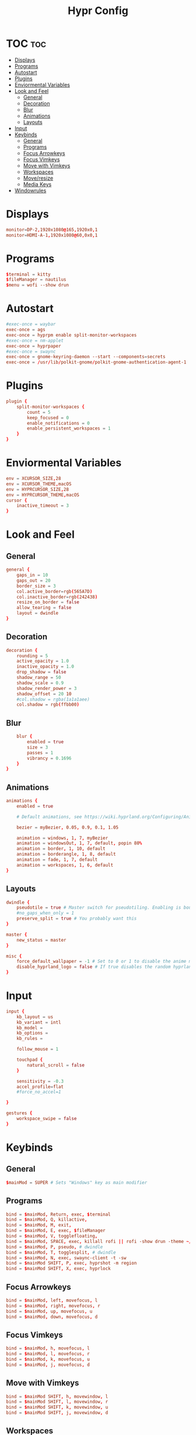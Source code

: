 #+title: Hypr Config
#+property: header-args :tangle hyprland.conf

* TOC :toc:
- [[#displays][Displays]]
- [[#programs][Programs]]
- [[#autostart][Autostart]]
- [[#plugins][Plugins]]
- [[#enviormental-variables][Enviormental Variables]]
- [[#look-and-feel][Look and Feel]]
  - [[#general][General]]
  - [[#decoration][Decoration]]
  - [[#blur][Blur]]
  - [[#animations][Animations]]
  - [[#layouts][Layouts]]
- [[#input][Input]]
- [[#keybinds][Keybinds]]
  - [[#general-1][General]]
  - [[#programs-1][Programs]]
  - [[#focus-arrowkeys][Focus Arrowkeys]]
  - [[#focus-vimkeys][Focus Vimkeys]]
  - [[#move-with-vimkeys][Move with Vimkeys]]
  - [[#workspaces][Workspaces]]
  - [[#moveresize][Move/resize]]
  - [[#media-keys][Media Keys]]
- [[#windowrules][Windowrules]]

* Displays
#+BEGIN_SRC conf
monitor=DP-2,1920x1080@165,1920x0,1
monitor=HDMI-A-1,1920x1080@60,0x0,1
#+END_SRC

* Programs
#+BEGIN_SRC conf
$terminal = kitty
$fileManager = nautilus
$menu = wofi --show drun
#+END_SRC

* Autostart
#+BEGIN_SRC conf
#exec-once = waybar
exec-once = ags
exec-once = hyprpm enable split-monitor-workspaces
#exec-once = nm-applet
exec-once = hyprpaper
#exec-once = swaync
exec-once = gnome-keyring-daemon --start --components=secrets
exec-once = /usr/lib/polkit-gnome/polkit-gnome-authentication-agent-1 || /usr/libexec/polkit-gnome-authentication-agent-1
#+END_SRC

* Plugins
#+BEGIN_SRC conf
plugin {
    split-monitor-workspaces {
        count = 5
        keep_focused = 0
        enable_notifications = 0
        enable_persistent_workspaces = 1
    }
}
#+END_SRC

* Enviormental Variables
#+BEGIN_SRC conf
env = XCURSOR_SIZE,28
env = XCURSOR_THEME,macOS
env = HYPRCURSOR_SIZE,28
env = HYPRCURSOR_THEME,macOS
cursor {
    inactive_timeout = 3
}
#+END_SRC

* Look and Feel
** General
#+BEGIN_SRC conf
general {
    gaps_in = 10
    gaps_out = 20
    border_size = 3
    col.active_border=rgb(565A7D)
    col.inactive_border=rgb(242438)
    resize_on_border = false
    allow_tearing = false
    layout = dwindle
}
#+END_SRC

** Decoration
#+BEGIN_SRC conf
decoration {
    rounding = 5
    active_opacity = 1.0
    inactive_opacity = 1.0
    drop_shadow = false
    shadow_range = 50
    shadow_scale = 0.9
    shadow_render_power = 3
    shadow_offset = 20 10
    #col.shadow = rgba(1a1a1aee)
    col.shadow = rgb(ffbb00)
#+END_SRC

** Blur
#+BEGIN_SRC conf
    blur {
        enabled = true
        size = 3
        passes = 1
        vibrancy = 0.1696
    }
}
#+END_SRC

** Animations
#+begin_src conf
animations {
    enabled = true

    # Default animations, see https://wiki.hyprland.org/Configuring/Animations/ for more

    bezier = myBezier, 0.05, 0.9, 0.1, 1.05

    animation = windows, 1, 7, myBezier
    animation = windowsOut, 1, 7, default, popin 80%
    animation = border, 1, 10, default
    animation = borderangle, 1, 8, default
    animation = fade, 1, 7, default
    animation = workspaces, 1, 6, default
}
#+end_src

** Layouts
#+begin_src conf
dwindle {
    pseudotile = true # Master switch for pseudotiling. Enabling is bound to mainMod + P in the keybinds section below
    #no_gaps_when_only = 1
    preserve_split = true # You probably want this
}

master {
    new_status = master
}

misc {
    force_default_wallpaper = -1 # Set to 0 or 1 to disable the anime mascot wallpapers
    disable_hyprland_logo = false # If true disables the random hyprland logo / anime girl background. :(
}
#+end_src


* Input
#+begin_src conf
input {
    kb_layout = us
    kb_variant = intl
    kb_model =
    kb_options =
    kb_rules =

    follow_mouse = 1

    touchpad {
        natural_scroll = false
    }

    sensitivity = -0.3
    accel_profile=flat
    #force_no_accel=1

}

gestures {
    workspace_swipe = false
}
#+end_src

* Keybinds

** General
#+begin_src conf
$mainMod = SUPER # Sets "Windows" key as main modifier
#+END_SRC

** Programs
#+begin_src conf
bind = $mainMod, Return, exec, $terminal
bind = $mainMod, Q, killactive,
bind = $mainMod, M, exit,
bind = $mainMod, E, exec, $fileManager
bind = $mainMod, V, togglefloating,
bind = $mainMod, SPACE, exec, killall rofi || rofi -show drun -theme ~/.config/rofi/config.rasi
bind = $mainMod, P, pseudo, # dwindle
bind = $mainMod, T, togglesplit, # dwindle
bind = $mainMod, N, exec, swaync-client -t -sw
bind = $mainMod SHIFT, P, exec, hyprshot -m region
bind = $mainMod SHIFT, X, exec, hyprlock
#+END_SRC

** Focus Arrowkeys
#+BEGIN_SRC conf
bind = $mainMod, left, movefocus, l
bind = $mainMod, right, movefocus, r
bind = $mainMod, up, movefocus, u
bind = $mainMod, down, movefocus, d
#+END_SRC

** Focus Vimkeys
#+BEGIN_SRC conf
bind = $mainMod, h, movefocus, l
bind = $mainMod, l, movefocus, r
bind = $mainMod, k, movefocus, u
bind = $mainMod, j, movefocus, d
#+END_SRC

** Move with Vimkeys
#+BEGIN_SRC conf
bind = $mainMod SHIFT, h, movewindow, l
bind = $mainMod SHIFT, l, movewindow, r
bind = $mainMod SHIFT, k, movewindow, u
bind = $mainMod SHIFT, j, movewindow, d
#+END_SRC

** Workspaces
#+BEGIN_SRC conf
bind = $mainMod, 1, split-workspace, 1
bind = $mainMod, 2, split-workspace, 2
bind = $mainMod, 3, split-workspace, 3
bind = $mainMod, 4, split-workspace, 4
bind = $mainMod, 5, split-workspace, 5

bind = $mainMod SHIFT, 1, split-movetoworkspacesilent, 1
bind = $mainMod SHIFT, 2, split-movetoworkspacesilent, 2
bind = $mainMod SHIFT, 3, split-movetoworkspacesilent, 3
bind = $mainMod SHIFT, 4, split-movetoworkspacesilent, 4
bind = $mainMod SHIFT, 5, split-movetoworkspacesilent, 5

bind = $mainMod, S, togglespecialworkspace, magic
bind = $mainMod SHIFT, S, movetoworkspace, special:magic

bind = $mainMod, mouse_down, workspace, e+1
bind = $mainMod, mouse_up, workspace, e-1
#+END_SRC

** Move/resize
#+BEGIN_SRC conf
bindm = $mainMod, mouse:272, movewindow
bindm = $mainMod, mouse:273, resizewindow
#+end_src

** Media Keys
#+BEGIN_SRC conf
bindel = ,XF86AudioRaiseVolume, exec, wpctl set-volume @DEFAULT_AUDIO_SINK@ 5%+
bindel = ,XF86AudioLowerVolume, exec, wpctl set-volume @DEFAULT_AUDIO_SINK@ 5%-
bindel = ,XF86AudioMute, exec, wpctl set-mute @DEFAULT_AUDIO_SINK@ toggle
bindel = ,XF86AudioMicMute, exec, wpctl set-mute @DEFAULT_AUDIO_SOURCE@ toggle
bindel = ,XF86MonBrightnessUp, exec, brightnessctl s 10%+
bindel = ,XF86MonBrightnessDown, exec, brightnessctl s 10%-
#+end_src

* Windowrules
#+begin_src conf
windowrule=float,pwvucontrol
windowrulev2 = float,class:^()$,title:^(Picture in picture)$
windowrulev2 = float,class:^(brave)$,title:^(Save File)$
windowrulev2 = float,class:(xfce-polkit),title:(Authentication required)$
windowrulev2 = float,class:(org.https://nomacs.nomacs)$
windowrulev2 = float,class:(org.gnome.Loupe)$
windowrulev2 = float,class:^(brave)$,title:^(Open File)$

windowrulev2 = suppressevent maximize, class:.* # You'll probably like this.
#+end_src
